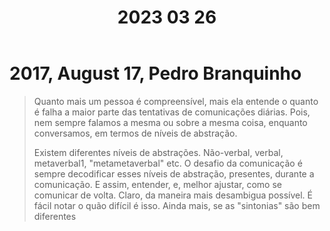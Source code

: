 #+title: 2023 03 26

* 2017, August 17, Pedro Branquinho
#+begin_quote
  Quanto mais um pessoa é compreensível, mais ela entende o quanto é falha a maior parte das tentativas de comunicações diárias. Pois, nem sempre falamos a mesma ou sobre a mesma coisa, enquanto conversamos, em termos de níveis de abstração.

  Existem diferentes níveis de abstrações. Não-verbal, verbal, metaverbal1, "metametaverbal" etc. O desafio da comunicação é sempre decodificar esses níveis de abstração, presentes, durante a comunicação. E assim, entender, e, melhor ajustar, como se comunicar de volta. Claro, da maneira mais desambigua possível. É fácil notar o quão difícil é isso. Ainda mais, se as "sintonias" são bem diferentes
#+end_quote
